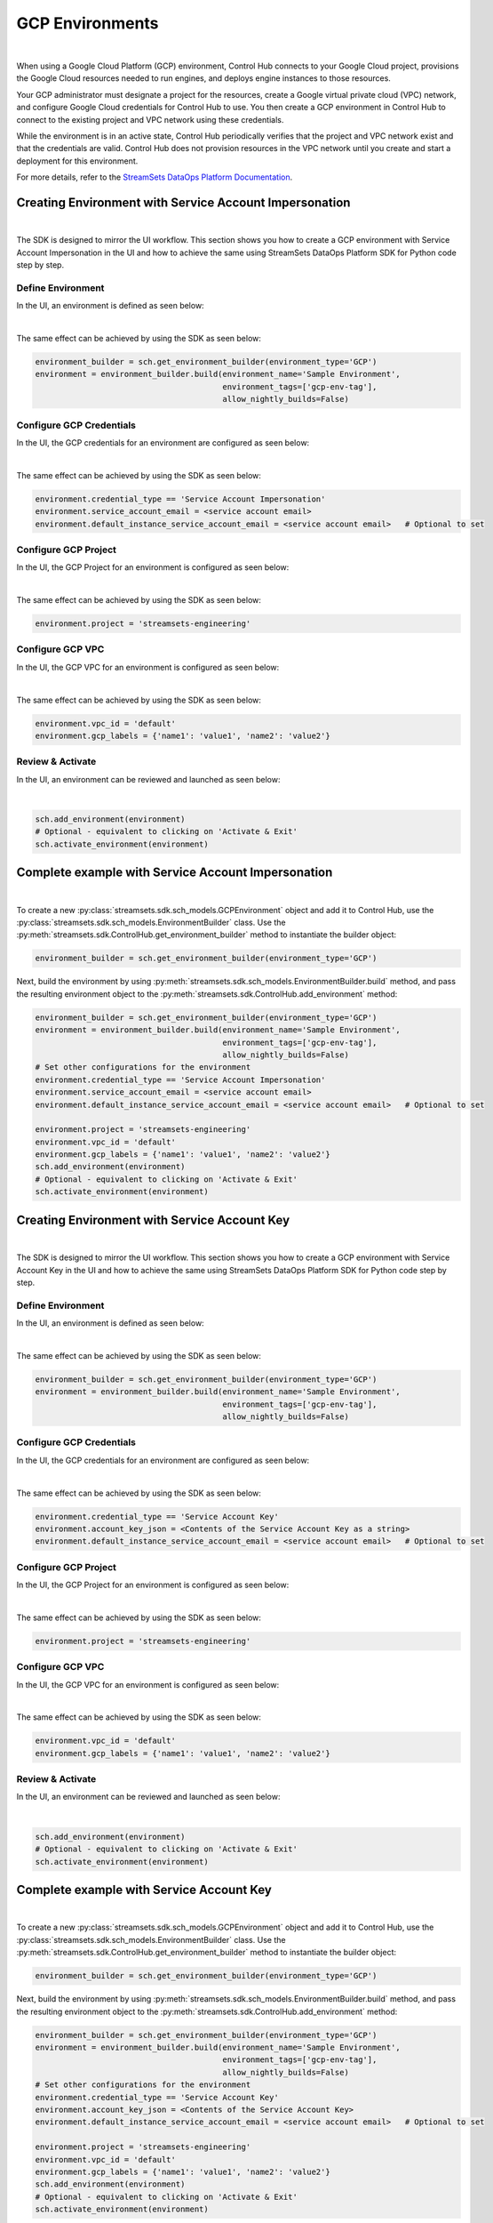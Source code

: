 GCP Environments
================
|

When using a Google Cloud Platform (GCP) environment, Control Hub connects to your Google Cloud project, provisions the
Google Cloud resources needed to run engines, and deploys engine instances to those resources.

Your GCP administrator must designate a project for the resources, create a Google virtual private cloud (VPC) network,
and configure Google Cloud credentials for Control Hub to use. You then create a GCP environment in Control Hub to
connect to the existing project and VPC network using these credentials.

While the environment is in an active state, Control Hub periodically verifies that the project and VPC network exist
and that the credentials are valid. Control Hub does not provision resources in the VPC network until you create and
start a deployment for this environment.

For more details, refer to the `StreamSets DataOps Platform Documentation <https://docs.streamsets.com/portal/platform-controlhub/controlhub/UserGuide/Environments/GCP.html#concept_pbg_4vl_npb>`_.

Creating Environment with Service Account Impersonation
~~~~~~~~~~~~~~~~~~~~~~~~~~~~~~~~~~~~~~~~~~~~~~~~~~~~~~~
|

The SDK is designed to mirror the UI workflow.
This section shows you how to create a GCP environment with Service Account Impersonation in the UI and how to achieve
the same using StreamSets DataOps Platform SDK for Python code step by step.

Define Environment
------------------

In the UI, an environment is defined as seen below:

.. image:: ../../../_static/images/set_up/environments/gcp_environments/creation_define_environment.png

|

The same effect can be achieved by using the SDK as seen below:

.. code-block:: python

    environment_builder = sch.get_environment_builder(environment_type='GCP')
    environment = environment_builder.build(environment_name='Sample Environment',
                                            environment_tags=['gcp-env-tag'],
                                            allow_nightly_builds=False)


Configure GCP Credentials
-------------------------

In the UI, the GCP credentials for an environment are configured as seen below:

.. image:: ../../../_static/images/set_up/environments/gcp_environments/creation_configure_credentials_service_account_impersonation.png

|

The same effect can be achieved by using the SDK as seen below:

.. code-block:: python

    environment.credential_type == 'Service Account Impersonation'
    environment.service_account_email = <service account email>
    environment.default_instance_service_account_email = <service account email>   # Optional to set

Configure GCP Project
---------------------

In the UI, the GCP Project for an environment is configured as seen below:

.. image:: ../../../_static/images/set_up/environments/gcp_environments/creation_configure_gcp_project.png

|

The same effect can be achieved by using the SDK as seen below:

.. code-block:: python

    environment.project = 'streamsets-engineering'

Configure GCP VPC
-----------------

In the UI, the GCP VPC for an environment is configured as seen below:

.. image:: ../../../_static/images/set_up/environments/gcp_environments/creation_select_gcp_vpc.png

|

The same effect can be achieved by using the SDK as seen below:

.. code-block:: python

    environment.vpc_id = 'default'
    environment.gcp_labels = {'name1': 'value1', 'name2': 'value2'}

Review & Activate
-----------------

In the UI, an environment can be reviewed and launched as seen below:

.. image:: ../../../_static/images/set_up/environments/gcp_environments/creation_review_and_activate.png

|

.. code-block:: python

    sch.add_environment(environment)
    # Optional - equivalent to clicking on 'Activate & Exit'
    sch.activate_environment(environment)

Complete example with Service Account Impersonation
~~~~~~~~~~~~~~~~~~~~~~~~~~~~~~~~~~~~~~~~~~~~~~~~~~~
|

To create a new :py:class:`streamsets.sdk.sch_models.GCPEnvironment` object and add it to Control Hub, use the
:py:class:`streamsets.sdk.sch_models.EnvironmentBuilder` class.
Use the :py:meth:`streamsets.sdk.ControlHub.get_environment_builder` method to instantiate the builder object:

.. code-block:: python

    environment_builder = sch.get_environment_builder(environment_type='GCP')

Next, build the  environment by using :py:meth:`streamsets.sdk.sch_models.EnvironmentBuilder.build` method,
and pass the resulting environment object to the :py:meth:`streamsets.sdk.ControlHub.add_environment` method:

.. code-block:: python

    environment_builder = sch.get_environment_builder(environment_type='GCP')
    environment = environment_builder.build(environment_name='Sample Environment',
                                            environment_tags=['gcp-env-tag'],
                                            allow_nightly_builds=False)
    # Set other configurations for the environment
    environment.credential_type == 'Service Account Impersonation'
    environment.service_account_email = <service account email>
    environment.default_instance_service_account_email = <service account email>   # Optional to set

    environment.project = 'streamsets-engineering'
    environment.vpc_id = 'default'
    environment.gcp_labels = {'name1': 'value1', 'name2': 'value2'}
    sch.add_environment(environment)
    # Optional - equivalent to clicking on 'Activate & Exit'
    sch.activate_environment(environment)

Creating Environment with Service Account Key
~~~~~~~~~~~~~~~~~~~~~~~~~~~~~~~~~~~~~~~~~~~~~
|

The SDK is designed to mirror the UI workflow.
This section shows you how to create a GCP environment with Service Account Key in the UI and how to achieve
the same using StreamSets DataOps Platform SDK for Python code step by step.

Define Environment
------------------

In the UI, an environment is defined as seen below:

.. image:: ../../../_static/images/set_up/environments/gcp_environments/creation_define_environment.png

|

The same effect can be achieved by using the SDK as seen below:

.. code-block:: python

    environment_builder = sch.get_environment_builder(environment_type='GCP')
    environment = environment_builder.build(environment_name='Sample Environment',
                                            environment_tags=['gcp-env-tag'],
                                            allow_nightly_builds=False)


Configure GCP Credentials
-------------------------

In the UI, the GCP credentials for an environment are configured as seen below:

.. image:: ../../../_static/images/set_up/environments/gcp_environments/creation_configure_credentials_service_account_key.png

|

The same effect can be achieved by using the SDK as seen below:

.. code-block:: python

    environment.credential_type == 'Service Account Key'
    environment.account_key_json = <Contents of the Service Account Key as a string>
    environment.default_instance_service_account_email = <service account email>   # Optional to set

Configure GCP Project
---------------------

In the UI, the GCP Project for an environment is configured as seen below:

.. image:: ../../../_static/images/set_up/environments/gcp_environments/creation_configure_gcp_project.png

|

The same effect can be achieved by using the SDK as seen below:

.. code-block:: python

    environment.project = 'streamsets-engineering'

Configure GCP VPC
-----------------

In the UI, the GCP VPC for an environment is configured as seen below:

.. image:: ../../../_static/images/set_up/environments/gcp_environments/creation_select_gcp_vpc.png

|

The same effect can be achieved by using the SDK as seen below:

.. code-block:: python

    environment.vpc_id = 'default'
    environment.gcp_labels = {'name1': 'value1', 'name2': 'value2'}

Review & Activate
-----------------

In the UI, an environment can be reviewed and launched as seen below:

.. image:: ../../../_static/images/set_up/environments/gcp_environments/creation_review_and_activate.png

|

.. code-block:: python

    sch.add_environment(environment)
    # Optional - equivalent to clicking on 'Activate & Exit'
    sch.activate_environment(environment)

Complete example with Service Account Key
~~~~~~~~~~~~~~~~~~~~~~~~~~~~~~~~~~~~~~~~~
|

To create a new :py:class:`streamsets.sdk.sch_models.GCPEnvironment` object and add it to Control Hub, use the
:py:class:`streamsets.sdk.sch_models.EnvironmentBuilder` class.
Use the :py:meth:`streamsets.sdk.ControlHub.get_environment_builder` method to instantiate the builder object:

.. code-block:: python

    environment_builder = sch.get_environment_builder(environment_type='GCP')

Next, build the  environment by using :py:meth:`streamsets.sdk.sch_models.EnvironmentBuilder.build` method,
and pass the resulting environment object to the :py:meth:`streamsets.sdk.ControlHub.add_environment` method:

.. code-block:: python

    environment_builder = sch.get_environment_builder(environment_type='GCP')
    environment = environment_builder.build(environment_name='Sample Environment',
                                            environment_tags=['gcp-env-tag'],
                                            allow_nightly_builds=False)
    # Set other configurations for the environment
    environment.credential_type == 'Service Account Key'
    environment.account_key_json = <Contents of the Service Account Key>
    environment.default_instance_service_account_email = <service account email>   # Optional to set

    environment.project = 'streamsets-engineering'
    environment.vpc_id = 'default'
    environment.gcp_labels = {'name1': 'value1', 'name2': 'value2'}
    sch.add_environment(environment)
    # Optional - equivalent to clicking on 'Activate & Exit'
    sch.activate_environment(environment)